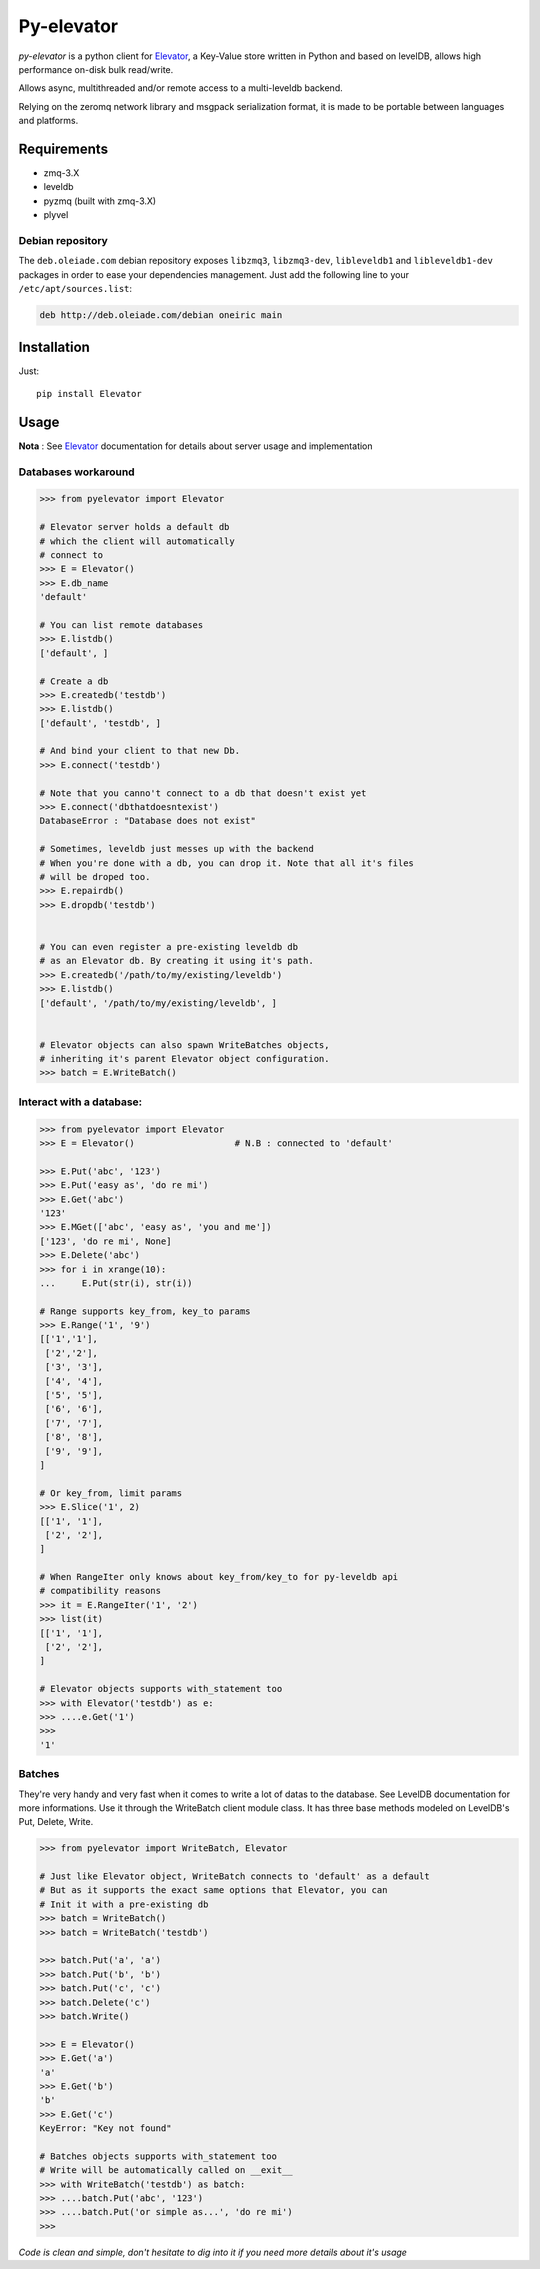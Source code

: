 ===========
Py-elevator
===========

*py-elevator* is a python client for `Elevator <http://github.com/oleiade/Elevator>`_, a Key-Value store written in Python and based on levelDB, allows high performance on-disk bulk read/write.

Allows async, multithreaded and/or remote access to a multi-leveldb backend.

Relying on the zeromq network library and msgpack serialization format, it is made to be portable between languages and platforms.

.. image:: http://api.flattr.com/button/flattr-badge-large.png
    :target: https://flattr.com/submit/auto?user_id=oleiade&url=http://github.com/oleiade/py-elevator&title=Py-elevator&language=&tags=github&category=software

Requirements
============

- zmq-3.X
- leveldb
- pyzmq (built with zmq-3.X)
- plyvel


Debian repository
-----------------

The ``deb.oleiade.com`` debian repository exposes ``libzmq3``, ``libzmq3-dev``, ``libleveldb1`` and ``libleveldb1-dev`` packages in order to ease your dependencies management. Just add the following line to your ``/etc/apt/sources.list``:

.. code-block:: bash

    deb http://deb.oleiade.com/debian oneiric main



Installation
============

Just::

    pip install Elevator


Usage
=====

**Nota** : See `Elevator <http://oleiade.github.com/Elevator>`_ documentation for details about server usage and implementation

Databases workaround
--------------------

.. code-block:: python

  >>> from pyelevator import Elevator

  # Elevator server holds a default db
  # which the client will automatically
  # connect to
  >>> E = Elevator()
  >>> E.db_name
  'default'

  # You can list remote databases
  >>> E.listdb()
  ['default', ]

  # Create a db
  >>> E.createdb('testdb')
  >>> E.listdb()
  ['default', 'testdb', ]

  # And bind your client to that new Db.
  >>> E.connect('testdb')

  # Note that you canno't connect to a db that doesn't exist yet
  >>> E.connect('dbthatdoesntexist')
  DatabaseError : "Database does not exist"

  # Sometimes, leveldb just messes up with the backend
  # When you're done with a db, you can drop it. Note that all it's files
  # will be droped too.
  >>> E.repairdb()
  >>> E.dropdb('testdb')


  # You can even register a pre-existing leveldb db
  # as an Elevator db. By creating it using it's path.
  >>> E.createdb('/path/to/my/existing/leveldb')
  >>> E.listdb()
  ['default', '/path/to/my/existing/leveldb', ]


  # Elevator objects can also spawn WriteBatches objects,
  # inheriting it's parent Elevator object configuration.
  >>> batch = E.WriteBatch()


Interact with a database:
-------------------------

.. code-block:: python

  >>> from pyelevator import Elevator
  >>> E = Elevator()                   # N.B : connected to 'default'

  >>> E.Put('abc', '123')
  >>> E.Put('easy as', 'do re mi')
  >>> E.Get('abc')
  '123'
  >>> E.MGet(['abc', 'easy as', 'you and me'])
  ['123', 'do re mi', None]
  >>> E.Delete('abc')
  >>> for i in xrange(10):
  ...     E.Put(str(i), str(i))

  # Range supports key_from, key_to params
  >>> E.Range('1', '9')
  [['1','1'],
   ['2','2'],
   ['3', '3'],
   ['4', '4'],
   ['5', '5'],
   ['6', '6'],
   ['7', '7'],
   ['8', '8'],
   ['9', '9'],
  ]

  # Or key_from, limit params
  >>> E.Slice('1', 2)
  [['1', '1'],
   ['2', '2'],
  ]

  # When RangeIter only knows about key_from/key_to for py-leveldb api
  # compatibility reasons
  >>> it = E.RangeIter('1', '2')
  >>> list(it)
  [['1', '1'],
   ['2', '2'],
  ]

  # Elevator objects supports with_statement too
  >>> with Elevator('testdb') as e:
  >>> ....e.Get('1')
  >>>
  '1'

Batches
-------

They're very handy and very fast when it comes to write a lot of datas to the database.
See LevelDB documentation for more informations. Use it through the WriteBatch client module class.
It has three base methods modeled on LevelDB's Put, Delete, Write.

.. code-block:: python

  >>> from pyelevator import WriteBatch, Elevator

  # Just like Elevator object, WriteBatch connects to 'default' as a default
  # But as it supports the exact same options that Elevator, you can
  # Init it with a pre-existing db
  >>> batch = WriteBatch()
  >>> batch = WriteBatch('testdb')

  >>> batch.Put('a', 'a')
  >>> batch.Put('b', 'b')
  >>> batch.Put('c', 'c')
  >>> batch.Delete('c')
  >>> batch.Write()

  >>> E = Elevator()
  >>> E.Get('a')
  'a'
  >>> E.Get('b')
  'b'
  >>> E.Get('c')
  KeyError: "Key not found"

  # Batches objects supports with_statement too
  # Write will be automatically called on __exit__
  >>> with WriteBatch('testdb') as batch:
  >>> ....batch.Put('abc', '123')
  >>> ....batch.Put('or simple as...', 'do re mi')
  >>>


*Code is clean and simple, don't hesitate to dig into it if you need more details about it's usage*
